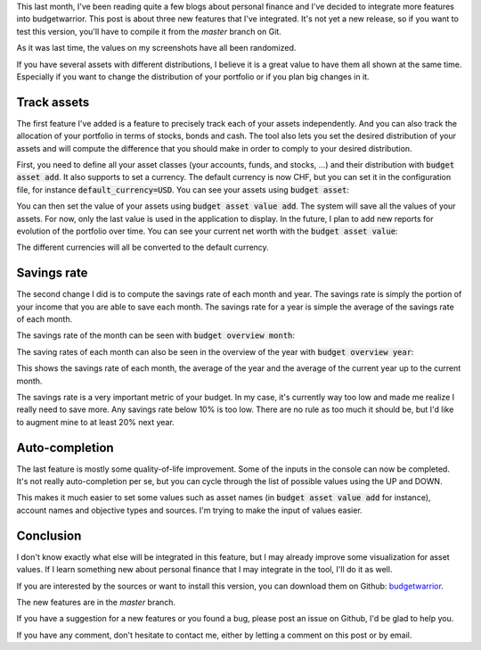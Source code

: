 This last month, I've been reading quite a few blogs about personal finance and
I've decided to integrate more features into budgetwarrior. This post is about
three new features that I've integrated. It's not yet a new release, so if you
want to test this version, you'll have to compile it from the *master* branch on
Git.

As it was last time, the values on my screenshots have all been randomized.

If you have several assets with different distributions, I believe it is a great
value to have them all shown at the same time. Especially if you want to change
the distribution of your portfolio or if you plan big changes in it.

Track assets
++++++++++++

The first feature I've added is a feature to precisely track each of your assets
independently. And you can also track the allocation of your portfolio in terms
of stocks, bonds and cash. The tool also lets you set the desired distribution
of your assets and will compute the difference that you should make in order to
comply to your desired distribution.

First, you need to define all your asset classes (your accounts, funds, and
stocks, ...) and their distribution with :code:`budget asset add`. It also
supports to set a currency. The default currency is now CHF, but you can set it
in the configuration file, for instance :code:`default_currency=USD`. You can
see your assets using :code:`budget asset`:

.. image:: /images/budgetwarrior_assets.png
   :alt: View of your assets

You can then set the value of your assets using :code:`budget asset value add`.
The system will save all the values of your assets. For now, only the last value
is used in the application to display. In the future, I plan to add new reports
for evolution of the portfolio over time. You can see your current net worth
with the :code:`budget asset value`:

.. image:: /images/budgetwarrior_asset_values.png
   :alt: View of your portfolio

The different currencies will all be converted to the default currency.

Savings rate
++++++++++++

The second change I did is to compute the savings rate of each month and year.
The savings rate is simply the portion of your income that you are able to save
each month. The savings rate for a year is simple the average of the savings
rate of each month.

The savings rate of the month can be seen with :code:`budget overview month`:

.. image:: /images/budgetwarrior_savings_rate.png
   :alt: Savings rate of the month

The saving rates of each month can also be seen in the overview of the year with
:code:`budget overview year`:

.. image:: /images/budgetwarrior_savings_rate_year.png
   :alt: Savings rate of the year

This shows the savings rate of each month, the average of the year and the
average of the current year up to the current month.

The savings rate is a very important metric of your budget. In my case, it's
currently way too low and made me realize I really need to save more. Any
savings rate below 10% is too low. There are no rule as too much it should be,
but I'd like to augment mine to at least 20% next year.

Auto-completion
+++++++++++++++

The last feature is mostly some quality-of-life improvement. Some of the inputs
in the console can now be completed. It's not really auto-completion per se, but
you can cycle through the list of possible values using the UP and DOWN.

This makes it much easier to set some values such as asset names (in
:code:`budget asset value add` for instance), account names and objective types
and sources. I'm trying to make the input of values easier.

Conclusion
++++++++++

I don't know exactly what else will be integrated in this feature, but I may
already improve some visualization for asset values. If I learn something new
about personal finance that I may integrate in the tool, I'll do it as well.

If you are interested by the sources or want to install this version,
you can download them on Github:
`budgetwarrior <https://github.com/wichtounet/budgetwarrior>`_.

The new features are in the *master* branch.

If you have a suggestion for a new features or you found a bug, please post an
issue on Github, I'd be glad to help you.

If you have any comment, don't hesitate to contact me, either by letting a
comment on this post or by email.
